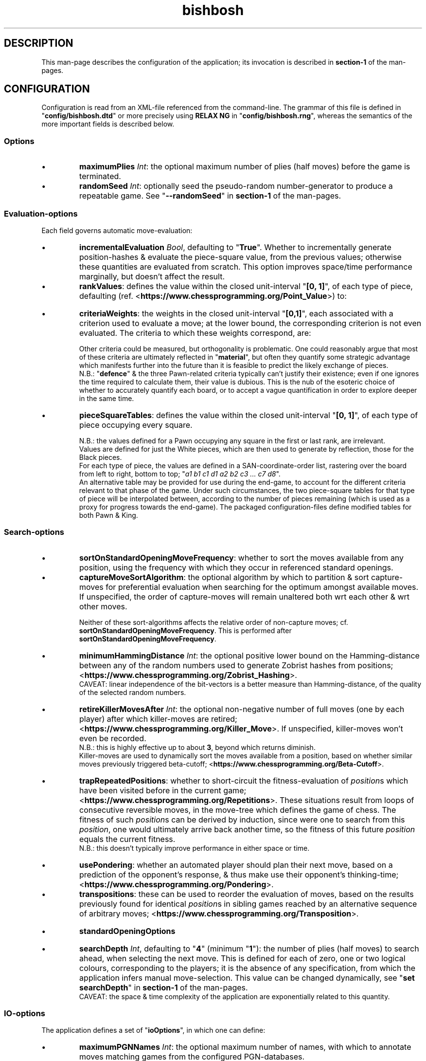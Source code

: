.TH bishbosh 5
.SH DESCRIPTION
This man-page describes the configuration of the application; its invocation is described in \fBsection-1\fR of the man-pages.
.SH CONFIGURATION
Configuration is read from an XML-file referenced from the command-line.
The grammar of this file is defined in "\fBconfig/bishbosh.dtd\fR" or more precisely using \fBRELAX NG\fR in "\fBconfig/bishbosh.rng\fR", whereas the semantics of the more important fields is described below.
.SS Options
.IP \(bu
\fBmaximumPlies\fR \fIInt\fR: the optional maximum number of plies (half moves) before the game is terminated.
.IP \(bu
\fBrandomSeed\fR \fIInt\fR: optionally seed the pseudo-random number-generator to produce a repeatable game. See "\fB--randomSeed\fR" in \fBsection-1\fR of the man-pages.
.SS Evaluation-options
Each field governs automatic move-evaluation:
.IP \(bu
\fBincrementalEvaluation\fR \fIBool\fR, defaulting to "\fBTrue\fR".
Whether to incrementally generate position-hashes & evaluate the piece-square value, from the previous values; otherwise these quantities are evaluated from scratch.
This option improves space/time performance marginally, but doesn't affect the result.
.IP \(bu
\fBrankValues\fR: defines the value within the closed unit-interval "\fB[0, 1]\fR", of each type of piece, defaulting (ref. <\fBhttps://www.chessprogramming.org/Point_Value\fR>) to:
.TS
lb	lb
l	l
lb	l	.
Piece	Value
=====	=====
Pawn	0.1
Rook	0.5
Knight	0.3
Bishop	0.3
Queen	0.9
King	\fIMoot, since it can't be taken.\fR
.TE
.IP \(bu
\fBcriteriaWeights\fR: the weights in the closed unit-interval "\fB[0,1]\fR", each associated with a criterion used to evaluate a move;
at the lower bound, the corresponding criterion is not even evaluated.
The criteria to which these weights correspond, are:
.TS
lb	lb	lb	lb
l	l	l	l
lb	l	lb	l	.
Criterion	Metric	Ref	Notes
=========	======	===	=====
material	Quantifies the value of the pieces remaining per side.	<https://www.chessprogramming.org/Material>	This is dependent on the value of each type of piece; see "\fBrankValues\fR".
mobility	The difference between the number of moves available per side.	<https://www.chessprogramming.org/Mobility>	Actually the reciprocal is measured, to emphasis the reduction caused by checking one's opponent.
pieceSquareValue	Quantifies the position held by the pieces per side.	<https://www.chessprogramming.org/Piece-Square_Tables>	This metric includes aspects of both "\fBmaterial\fR" & "\fBmobility\fR". The value can be made linearly dependent on progress through the game.
castlingPotential	Whether each player has been permanently prevented from castling.		Reflects the disadvantage of moving one's King, thus preventing subsequent castling.
defence	The difference between the number of pieces defending one's own, per side.		There's neither any penalty for gaps in this defence nor account made of the value of the defended piece; it's just the total number of defenders.
doubledPawns	The difference between the total number of doubled Pawns per side.	<https://www.chessprogramming.org/Doubled_Pawn>	Reflects the reduced mobility of such Pawns.
isolatedPawns	The difference between the total number of isolated Pawns per side.	<https://www.chessprogramming.org/Isolated_Pawn>	Reflects the lack of defence from adjacent Pawns.
passedPawns	The difference between the total number of passed Pawns per side.	<https://www.chessprogramming.org/Passed_Pawn>	Reflects improved promotion-prospects.
.TE
.IP
Other criteria could be measured, but orthogonality is problematic.
One could reasonably argue that most of these criteria are ultimately reflected in "\fBmaterial\fR",
but often they quantify some strategic advantage which manifests further into the future than it is feasible to predict the likely exchange of pieces.
.br
N.B.: "\fBdefence\fR" & the three Pawn-related criteria typically can't justify their existence; even if one ignores the time required to calculate them, their value is dubious.
This is the nub of the esoteric choice of whether to accurately quantify each board, or to accept a vague quantification in order to explore deeper in the same time.
.IP \(bu
\fBpieceSquareTables\fR: defines the value within the closed unit-interval "\fB[0, 1]\fR", of each type of piece occupying every square.
.br
.TS
lb	lb	lb	lb
l	l	l	l
lb	li	lb	l	.
Attribute	Type	Default	Meaning
=========	====	=======	=======
normalise	Bool	False	configured values may be automatically normalised into the closed unit-interval. CAVEAT: this option restricts one to validation of the XML-configuration by DTD, since the RelaxNG-specification checks that the specified values are already in the closed unit-interval (use \fBrunhaskell Setup configure -f -hxtrelaxng\fR or \fBstack install --flag='bishbosh:-hxtrelaxng'\fR). CAVEAT: normalisation is performed independently on the tables used to represent the opening-game & end-game, which may result in the application of a different transformation to each table.
reflectOnY	Bool	True	values are optionally configured for just the left-hand side of the board, & are then used to generate by reflection, the right-hand side.
.TE
.IP
N.B.: the values defined for a Pawn occupying any square in the first or last rank, are irrelevant.
.br
Values are defined for just the White pieces, which are then used to generate by reflection, those for the Black pieces.
.br
For each type of piece, the values are defined in a SAN-coordinate-order list, rastering over the board from left to right, bottom to top; "\fIa1 b1 c1 d1 a2 b2 c3 ... c7 d8\fR".
.br
An alternative table may be provided for use during the end-game, to account for the different criteria relevant to that phase of the game.
Under such circumstances, the two piece-square tables for that type of piece will be interpolated between, according to the number of pieces remaining (which is used as a proxy for progress towards the end-game).
The packaged configuration-files define modified tables for both Pawn & King.
.SS Search-options
.IP \(bu
\fBsortOnStandardOpeningMoveFrequency\fR: whether to sort the moves available from any position, using the frequency with which they occur in referenced standard openings.
.IP \(bu
\fBcaptureMoveSortAlgorithm\fR: the optional algorithm by which to partition & sort capture-moves for preferential evaluation when searching for the optimum amongst available moves.
If unspecified, the order of capture-moves will remain unaltered both wrt each other & wrt other moves.
.br
.TS
lb	lb
l	l
lb	l	.
Value	Meaning
=====	=======
MVVLVA	moves are advanced depending on the value of rank of the piece they capture, but where this is equal, those which achieve this using a less valuable piece are preferred; <\fBhttps://www.chessprogramming.org/MVV-LVA\fR>. This is highly effective.
SEE	moves are advanced depending on the net material gain resulting from any battle at the destination; <\fBhttps://www.chessprogramming.org/Static_Exchange_Evaluation\fR>. This is not currently competitive.
.TE
.IP
Neither of these sort-algorithms affects the relative order of non-capture moves; cf. \fBsortOnStandardOpeningMoveFrequency\fR.
This is performed after \fBsortOnStandardOpeningMoveFrequency\fR.
.IP \(bu
\fBminimumHammingDistance\fR \fIInt\fR: the optional positive lower bound on the Hamming-distance between any of the random numbers used to generate Zobrist hashes from positions; <\fBhttps://www.chessprogramming.org/Zobrist_Hashing\fR>.
.br
CAVEAT: linear independence of the bit-vectors is a better measure than Hamming-distance, of the quality of the selected random numbers.
.IP \(bu
\fBretireKillerMovesAfter\fR \fIInt\fR: the optional non-negative number of full moves (one by each player) after which killer-moves are retired; <\fBhttps://www.chessprogramming.org/Killer_Move\fR>.
If unspecified, killer-moves won't even be recorded.
.br
N.B.: this is highly effective up to about \fB3\fR, beyond which returns diminish.
.br
Killer-moves are used to dynamically sort the moves available from a position, based on whether similar moves previously triggered beta-cutoff; <\fBhttps://www.chessprogramming.org/Beta-Cutoff\fR>.
.IP \(bu
\fBtrapRepeatedPositions\fR: whether to short-circuit the fitness-evaluation of \fIposition\fRs which have been visited before in the current game; <\fBhttps://www.chessprogramming.org/Repetitions\fR>.
These situations result from loops of consecutive reversible moves, in the move-tree which defines the game of chess.
The fitness of such \fIposition\fRs can be derived by induction, since were one to search from this \fIposition\fR,
one would ultimately arrive back another time, so the fitness of this future \fIposition\fR equals the current fitness.
.br
N.B.: this doesn't typically improve performance in either space or time.
.IP \(bu
\fBusePondering\fR: whether an automated player should plan their next move, based on a prediction of the opponent's response, & thus make use their opponent's thinking-time; <\fBhttps://www.chessprogramming.org/Pondering\fR>.
.IP \(bu
\fBtranspositions\fR: these can be used to reorder the evaluation of moves,
based on the results previously found for identical \fIposition\fRs in sibling games reached by an alternative sequence of arbitrary moves; <\fBhttps://www.chessprogramming.org/Transposition\fR>.
.TS
lb	lb	lb
l	l	l
lb	li	l	.
Attribute	Type	Meaning
=========	====	=======
retireTranspositionsAfter	Int	the non-negative number of full moves (one by each player) after which transpositions are retired. N.B.: this is highly effective at about \fB1\fR, beyond which returns diminish.
minimumTranspositionSearchDepth	Int	the search-depth beneath which transpositions are not recorded. When the remaining search-depth is low, the potential gain from finding a recorded transposition of the current position, doesn't justify the effort. N.B.: this is most effective at about \fB2\fR.
.TE
.IP \(bu
.B standardOpeningOptions
.TS
lb	lb	lb	lb
l	l	l	l
lb	li	lb	l	.
Attribute	Type	Default	Meaning
=========	====	=======	=======
maximumPliesSinceMatch	Int		the maximum number of plies since the last match with a prerecorded game, before abandoning further attempts; defaulting to \fIunlimited\fR.
preferVictories	Bool	True	whether from all matching positions extracted from the PGN-database, to prefer moves which result in a greater probability of victory, for the player who has the next move.
tryToMatchMoves	Bool	True	whether to attempt to exactly match the moves already made, with a standard opening; i.e. without matching transpositions.
tryToMatchViaJoiningMove	Bool	True	whether to attempt to join the current position (irrespective of the means by which it was achieved) to a standard opening that's only one move away.
tryToMatchColourFlippedPosition	Bool	True	whether to attempt to match a colour-flipped (<\fBhttps://www.chessprogramming.org/Color_Flipping\fR>) version of the current position with a standard opening.
.TE
.IP \(bu
\fBsearchDepth\fR \fIInt\fR, defaulting to "\fB4\fR" (minimum "\fB1\fR"): the number of plies (half moves) to search ahead, when selecting the next move.
This is defined for each of zero, one or two logical colours, corresponding to the players;
it is the absence of any specification, from which the application infers manual move-selection.
This value can be changed dynamically, see "\fBset searchDepth\fR" in \fBsection-1\fR of the man-pages.
.br
CAVEAT: the space & time complexity of the application are exponentially related to this quantity.
.SS IO-options
The application defines a set of "\fBioOptions\fR", in which one can define:
.IP \(bu
\fBmaximumPGNNames\fR \fIInt\fR: the optional maximum number of names, with which to annotate moves matching games from the configured PGN-databases.
.IP \(bu
\fBpgnOptions\fR: these options allow one to reference PGN-databases, which the application can leverage during move-selection; <\fBhttps://en.wikipedia.org/wiki/Portable_Game_Notation\fR>.
.TS
lb	lb	lb	lb
l	l	l	l
lb	l	lb	l	.
Attribute	Type	Default	Meaning
=========	====	=======	=======
databaseFilePath	\fIFile-path\fR		The path in the local file-system, to a PGN-database.
decompressor	\fIString\fR		The optional name of an executable (available in the OS) used to decompress (to \fIstdout\fR) the specified file; the file's suffix isn't considered significant.
minimumPlies	\fIInt\fR	1	The minimum number of half moves, for an archived game to be considered valuable.
maximumGames	\fIInt\fR		The optional maximum number of games to read from the database.
isStrictlySequential	(\fBTrue\fR|\fBFalse\fR)	True	Whether the recorded move-numbers are accurate.
validateMoves	(\fBTrue\fR|\fBFalse\fR)	False	Whether to validate all the moves. In the absence of validation, PGN-databases can be read faster, but the consequence of reading invalid moves is unpredictable. This option is required to read games which continued after a draw can be inferred.
textEncoding	(\fBISO8859-1(checked)\fR|\fButf8\fR|\fButf16\fR|\fButf32\fR)	utf8	Defines the conversion-scheme between byte-sequences & Unicode characters.
identificationTags	String		The PGN-field(s) from which to construct a composite identifier for a game.
.TE
.IP \(bu
\fBpersistence\fR: these options govern how the application persists its state, so that a game may span multiple sessions.
.TS
lb	lb	lb	lb
l	l	l	l
lb	li	lb	l	.
Attribute	Type	Default	Meaning
=========	====	=======	=======
filePath	File-path		The local file in which game-state will be persisted.
automatic	Bool	True	Whether the game-state is automatically saved.
.TE
.P
"\fBioOptions\fR" has a sub-section "\fBuiOptions\fR", which defines the user-interface.
.IP \(bu
\fBmoveNotation\fR (\fBICCFNumeric\fR|\fBPureCoordinate\fR|\fBSmith\fR), defaulting to "\fBSmith\fR"; <\fBhttps://en.wikipedia.org/wiki/Chess_notation\fR>. The expected syntax used to define a move.
This application also understands \fBStandard Algebraic\fR notation, but it is only used to read the PGN-databases used to define standard openings.
.IP \(bu
\fBprintMoveTree\fR \fIInt\fR.
Print the tree of all possible moves in the configured notation, truncated to the specified depth.
The forest of moves available at each node, is sequentially sorted according to; \fBsortOnStandardOpeningMoveFrequency\fR, \fBcaptureMoveSortAlgorithm\fR; since the sort-algorithm is stable, the relative order of moves which compare equal, remains unchanged.
The fitness of each move, from the perspective of the player of the move, is also printed to the configured number of decimal places; see \fBnDecimalDigits\fR.
See "\fB--printMoveTree\fR" in \fBsection-1\fR of the man-pages.
.IP \(bu
\fBnDecimalDigits\fR \fIInt\fR, defaulting to "\fB3\fR".
Defines the precision with which fractional ancillary data is displayed.
.IP \(bu
\fBverbosity\fR (\fBSilent\fR|\fBNormal\fR|\fBVerbose\fR|\fBDeafening\fR), defaulting to "\fBNormal\fR": defines the quantity of ancillary output required.
See "\fB--verbosity\fR" in \fBsection-1\fR on the man-pages.
.IP \(bu
\fBboardMagnification\fR: the size-multiplier used when rendering the board.
.TS
lb	lb	lb
l	l	l
lb	li	l	.
Attribute	Type	Meaning
=========	====	=======
nColumns	Int	The horizontal magnification of the board-image.
.TE
.IP \(bu
\fBcolourScheme\fR: defines the physical colour of each component of the display.
.TS
lb	lb
l	l
lb	l	.
Attribute	Options
=========	=======
darkPieceColour	(\fBBlack\fR|\fBRed\fR|\fBGreen\fR|\fBBlue\fR|\fBMagenta\fR|\fBCyan\fR)
lightPieceColour	(\fBRed\fR|\fBGreen\fR|\fBYellow\fR|\fBMagenta\fR|\fBCyan\fR|\fBWhite\fR)
darkSquareColour	(\fBBlack\fR|\fBRed\fR|\fBGreen\fR|\fBBlue\fR|\fBMagenta\fR|\fBCyan\fR)
lightSquareColour	(\fBRed\fR|\fBGreen\fR|\fBYellow\fR|\fBMagenta\fR|\fBCyan\fR|\fBWhite\fR)
.TE
.IP \(bu
\fBdepictFigurine\fR: specifies whether to depict pieces as Unicode figurines, or merely ASCII letters.
This will require a terminal configured to render Unicode.
.SH FILES
.TS
lb	lb
l	l
lb	l	.
File-name	Contents
=========	========
config/bishbosh.dtd	A basic formal description of the XML-format for the configuration-file. Also defines \fBExternal Entities\fR referencing the XML files described below.
config/bishbosh.rng	A more precise, but slower, \fBRELAX NG\fR definition of the XML-format for the configuration-file.
config/*.xml	These files are defined as XML \fBExternal Entities\fR (<\fBhttps://www.w3resource.com/xml/external-entities.php\fR>) in the DTD, thus permitting them to be referenced in the configuration specified on the command.
config/{CECP,Raw}/*.xml	Sample configuration-files.
man/man1/bishbosh.1	Section-1 of the man-pages for this product, describing the command-line.
pgn/*.pgn	Standard openings & archived games, described in <\fBhttps://en.wikipedia.org/wiki/Portable_Game_Notation\fR>.
.TE
.SH AUTHOR
Written by Dr. Alistair Ward.
.SH COPYRIGHT
Copyright \(co 2018 Dr. Alistair Ward
.PP
This program is free software: you can redistribute it and/or modify it under the terms of the GNU General Public License as published by the Free Software Foundation, either version 3 of the License, or (at your option) any later version.
.PP
This program is distributed in the hope that it will be useful, but WITHOUT ANY WARRANTY; without even the implied warranty of MERCHANTABILITY or FITNESS FOR A PARTICULAR PURPOSE. See the GNU General Public License for more details.
.PP
You should have received a copy of the GNU General Public License along with this program. If not, see <\fBhttps://www.gnu.org/licenses/\fR>.

